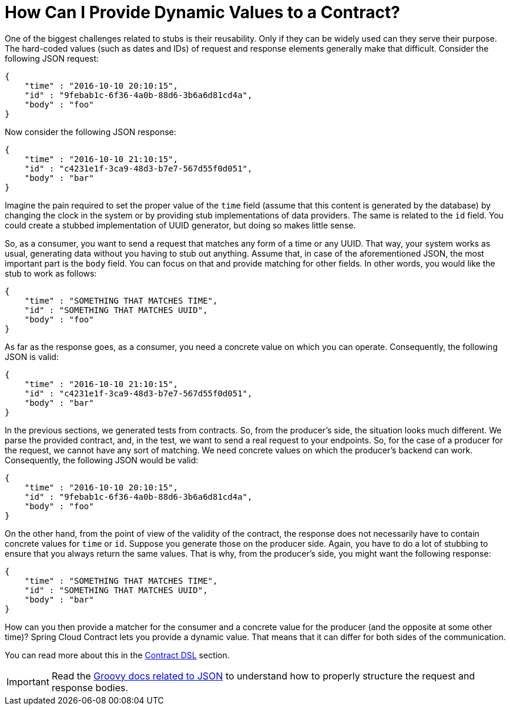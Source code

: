 [[how-to-provide-dynamic-values]]
= How Can I Provide Dynamic Values to a Contract?

One of the biggest challenges related to stubs is their reusability. Only if they can be widely used can they serve their purpose.
The hard-coded values (such as dates and IDs) of request and response elements generally make that difficult.
Consider the following JSON request:

====
[source,json,indent=0]
----
{
    "time" : "2016-10-10 20:10:15",
    "id" : "9febab1c-6f36-4a0b-88d6-3b6a6d81cd4a",
    "body" : "foo"
}
----
====

Now consider the following JSON response:

====
[source,json,indent=0]
----
{
    "time" : "2016-10-10 21:10:15",
    "id" : "c4231e1f-3ca9-48d3-b7e7-567d55f0d051",
    "body" : "bar"
}
----
====

Imagine the pain required to set the proper value of the `time` field (assume that this content is generated by the
database) by changing the clock in the system or by providing stub implementations of data providers. The same is related
to the `id` field. You could create a stubbed implementation of UUID generator, but doing so makes little sense.

So, as a consumer, you want to send a request that matches any form of a time or any UUID. That way, your system
works as usual, generating data without you having to stub out anything. Assume that, in case of the aforementioned
JSON, the most important part is the `body` field. You can focus on that and provide matching for other fields. In other words,
you would like the stub to work as follows:

====
[source,json,indent=0]
----
{
    "time" : "SOMETHING THAT MATCHES TIME",
    "id" : "SOMETHING THAT MATCHES UUID",
    "body" : "foo"
}
----
====

As far as the response goes, as a consumer, you need a concrete value on which you can operate.
Consequently, the following JSON is valid:

====
[source,json,indent=0]
----
{
    "time" : "2016-10-10 21:10:15",
    "id" : "c4231e1f-3ca9-48d3-b7e7-567d55f0d051",
    "body" : "bar"
}
----
====

In the previous sections, we generated tests from contracts. So, from the producer's side, the situation looks
much different. We parse the provided contract, and, in the test, we want to send a real request to your endpoints.
So, for the case of a producer for the request, we cannot have any sort of matching. We need concrete values on which the
producer's backend can work. Consequently, the following JSON would be valid:

====
[source,json,indent=0]
----
{
    "time" : "2016-10-10 20:10:15",
    "id" : "9febab1c-6f36-4a0b-88d6-3b6a6d81cd4a",
    "body" : "foo"
}
----
====

On the other hand, from the point of view of the validity of the contract, the response does not necessarily have to
contain concrete values for `time` or `id`. Suppose you generate those on the producer side. Again, you
have to do a lot of stubbing to ensure that you always return the same values. That is why, from the producer's side,
you might want the following response:

====
[source,json,indent=0]
----
{
    "time" : "SOMETHING THAT MATCHES TIME",
    "id" : "SOMETHING THAT MATCHES UUID",
    "body" : "bar"
}
----
====

How can you then provide a matcher for the consumer and a concrete value for the producer (and the opposite at some other time)?
Spring Cloud Contract lets you provide a dynamic value. That means that it can differ for both
sides of the communication.

You can read more about this in the xref:_project-features-contract.adoc[Contract DSL] section.

IMPORTANT: Read the https://groovy-lang.org/json.html[Groovy docs related to JSON] to understand how to
properly structure the request and response bodies.

